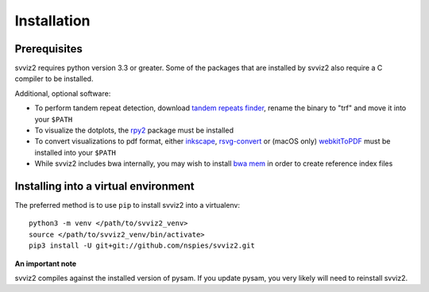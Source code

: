 .. _installation:

Installation
============

Prerequisites
-------------

svviz2 requires python version 3.3 or greater. Some of the packages that are installed by svviz2 also require a C compiler to be installed. 

Additional, optional software:

- To perform tandem repeat detection, download `tandem repeats finder <http://tandem.bu.edu/trf/trf.download.html>`_, rename the binary to "trf" and move it into your ``$PATH``
- To visualize the dotplots, the `rpy2 <https://rpy2.bitbucket.io>`_ package must be installed
- To convert visualizations to pdf format, either `inkscape <https://inkscape.org/>`_, `rsvg-convert <https://github.com/GNOME/librsvg>`_ or (macOS only) `webkitToPDF <https://github.com/nspies/webkitToPDF>`_ must be installed into your ``$PATH``
- While svviz2 includes bwa internally, you may wish to install `bwa mem <https://github.com/lh3/bwa>`_ in order to create reference index files


Installing into a virtual environment
-------------------------------------

The preferred method is to use ``pip`` to install svviz2 into a virtualenv:

::

    python3 -m venv </path/to/svviz2_venv>
    source </path/to/svviz2_venv/bin/activate>
    pip3 install -U git+git://github.com/nspies/svviz2.git

**An important note**

svviz2 compiles against the installed version of pysam. If you update pysam, you very likely will need to reinstall svviz2.